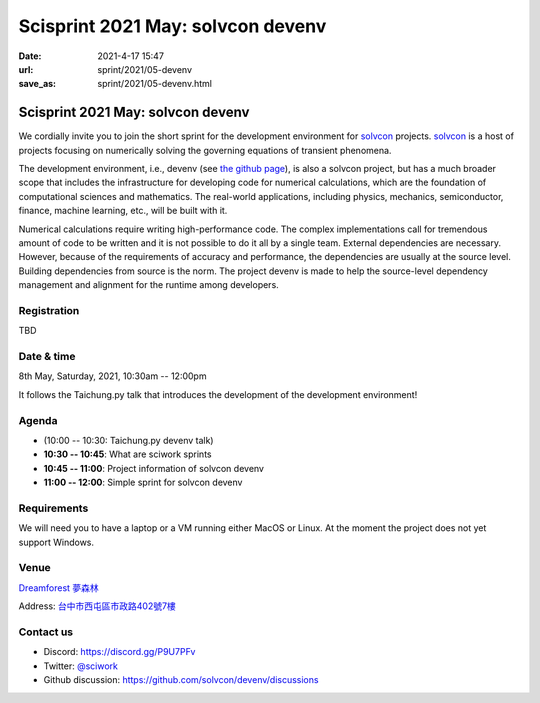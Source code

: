 ==================================
Scisprint 2021 May: solvcon devenv
==================================

:date: 2021-4-17 15:47
:url: sprint/2021/05-devenv
:save_as: sprint/2021/05-devenv.html

Scisprint 2021 May: solvcon devenv
==================================

We cordially invite you to join the short sprint for the development
environment for `solvcon <https://solvcon.net/>`_ projects.  solvcon_ is a host
of projects focusing on numerically solving the governing equations of
transient phenomena.

The development environment, i.e., devenv (see `the github page
<https://github.com/solvcon/devenv>`__), is also a solvcon project, but has a
much broader scope that includes the infrastructure for developing code for
numerical calculations, which are the foundation of computational sciences and
mathematics.  The real-world applications, including physics, mechanics,
semiconductor, finance, machine learning, etc., will be built with it.

Numerical calculations require writing high-performance code.  The complex
implementations call for tremendous amount of code to be written and it is not
possible to do it all by a single team.  External dependencies are necessary.
However, because of the requirements of accuracy and performance, the
dependencies are usually at the source level.  Building dependencies from
source is the norm.  The project devenv is made to help the source-level
dependency management and alignment for the runtime among developers.

Registration
------------

TBD

Date & time
-----------

8th May, Saturday, 2021, 10:30am -- 12:00pm

It follows the Taichung.py talk that introduces the development of the
development environment!

Agenda
------

* (10:00 -- 10:30: Taichung.py devenv talk)
* **10:30 -- 10:45**: What are sciwork sprints
* **10:45 -- 11:00**: Project information of solvcon devenv
* **11:00 -- 12:00**: Simple sprint for solvcon devenv

Requirements
------------

We will need you to have a laptop or a VM running either MacOS or Linux.  At
the moment the project does not yet support Windows.

.. Sponsors
.. --------

Venue
-----

`Dreamforest 夢森林 <https://www.program.com.tw/dreamforest>`__

Address: `台中市西屯區市政路402號7樓 <https://goo.gl/maps/H7c2QpAqzzPKDki1A>`__

.. (`google map <https://goo.gl/maps/bwbyk5p8MqLxUN9N8>`__)

.. raw:: html

  <div style="overflow:hidden; padding-bottom:56.25%; position:relative; height:0;">
  <iframe
  src="https://www.google.com/maps/embed?pb=!1m18!1m12!1m3!1d93334.32566792057!2d120.65615032593928!3d24.136553218127702!2m3!1f0!2f0!3f0!3m2!1i1024!2i768!4f13.1!3m3!1m2!1s0x0%3A0xcefb5cf06e0f2824!2z5b6u56iL5byP5aSi5qOu5p6XIERyZWFtZm9yZXN0!5e0!3m2!1sen!2stw!4v1618645485594!5m2!1sen!2stw"
  style="left:0; top:0; height:100%; width:100%; position:absolute; border:0;"
  allowfullscreen=""
  aria-hidden="false"
  tabindex="0"></iframe>
  </div>

Contact us
----------

* Discord: https://discord.gg/P9U7PFv
* Twitter: `@sciwork <https://twitter.com/sciwork>`__
* Github discussion: https://github.com/solvcon/devenv/discussions
